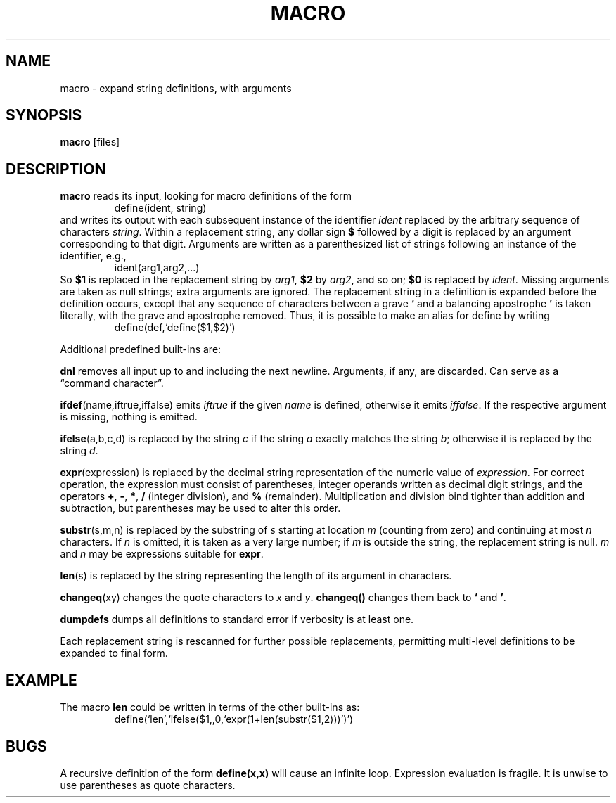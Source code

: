 .TH MACRO 1 December\ 2020 local

.SH NAME
macro \- expand string definitions, with arguments

.SH SYNOPSIS
\fBmacro\fP [files]

.SH DESCRIPTION
\fBmacro\fP reads its input, looking for macro definitions
of the form
.nf
.RS
define(ident, string)
.RE
.fi
and writes its output with each subsequent instance of the
identifier \fIident\fP replaced by the arbitrary sequence
of characters \fIstring\fP.
.
Within a replacement string, any dollar sign \fB$\fP followed
by a digit is replaced by an argument corresponding to that
digit. Arguments are written as a parenthesized list of strings
following an instance of the identifier, e.g.,
.nf
.RS
ident(arg1,arg2,...)
.RE
.fi
So \fB$1\fP is replaced in the replacement string by \fIarg1\fP,
\fB$2\fP by \fIarg2\fP, and so on; \fB$0\fP is replaced by
\fIident\fP. Missing arguments are taken as null strings; extra
arguments are ignored.
.
The replacement string in a definition is expanded before
the definition occurs, except that any sequence of characters
between a grave \fB`\fP and a balancing apostrophe \fB'\fP is
taken literally, with the grave and apostrophe removed.
Thus, it is possible to make an alias for define by writing
.nf
.RS
define(def,`define($1,$2)')
.RE
.fi

Additional predefined built-ins are:

\fBdnl\fP removes all input up to and including the next
newline. Arguments, if any, are discarded. Can serve as
a \(lqcommand character\(rq.

\fBifdef\fP(name,iftrue,iffalse) emits \fIiftrue\fP if
the given \fIname\fP is defined, otherwise it emits \fIiffalse\fP.
If the respective argument is missing, nothing is emitted.

\fBifelse\fP(a,b,c,d) is replaced by the string \fIc\fP
if the string \fIa\fP exactly matches the string \fIb\fP;
otherwise it is replaced by the string \fId\fP.

\fBexpr\fP(expression) is replaced by the decimal string
representation of the numeric value of \fIexpression\fP.
For correct operation, the expression must consist of
parentheses, integer operands written as decimal digit
strings, and the operators \fB+\fP, \fB-\fP, \fB*\fP,
\fB/\fP (integer division), and \fB%\fP (remainder).
Multiplication and division bind tighter than addition and
subtraction, but parentheses may be used to alter this order.

\fBsubstr\fP(s,m,n) is replaced by the substring of \fIs\fP
starting at location \fIm\fP (counting from zero) and
continuing at most \fIn\fP characters. If \fIn\fP is
omitted, it is taken as a very large number; if \fIm\fP
is outside the string, the replacement string is null.
\fIm\fP and \fIn\fP may be expressions suitable for \fBexpr\fP.

\fBlen\fP(s) is replaced by the string representing the
length of its argument in characters.

\fBchangeq\fP(xy) changes the quote characters to \fIx\fP
and \fIy\fP. \fBchangeq()\fP changes them back to \fB`\fP
and \fB'\fP.

\fBdumpdefs\fP dumps all definitions to standard error
if verbosity is at least one.

Each replacement string is rescanned for further possible
replacements, permitting multi-level definitions to be
expanded to final form.

.SH EXAMPLE
The macro \fBlen\fP could be written in terms of the other
built-ins as:
.nf
.RS
define(`len',`ifelse($1,,0,`expr(1+len(substr($1,2)))')')
.RE
.fi

.SH BUGS
A recursive definition of the form \fBdefine(x,x)\fP will
cause an infinite loop. Expression evaluation is fragile.
It is unwise to use parentheses as quote characters.
